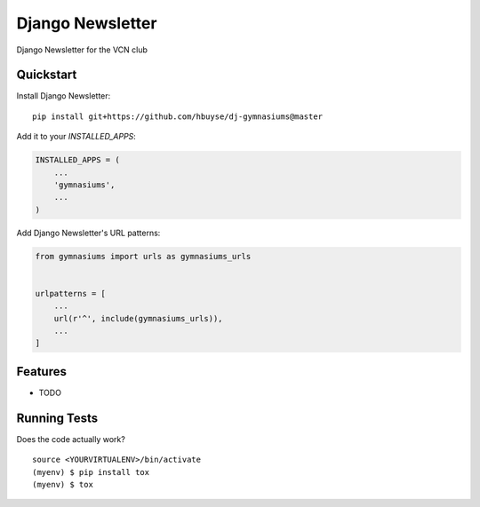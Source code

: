 =============================
Django Newsletter
=============================

.. image:: https://travis-ci.org/hbuyse/dj-gymnasiums.svg?branch=master
    :target: https://travis-ci.org/hbuyse/dj-gymnasiums

.. image:: https://codecov.io/gh/hbuyse/dj-gymnasiums/branch/master/graph/badge.svg
    :target: https://codecov.io/gh/hbuyse/dj-gymnasiums

Django Newsletter for the VCN club

Quickstart
----------

Install Django Newsletter::

    pip install git+https://github.com/hbuyse/dj-gymnasiums@master

Add it to your `INSTALLED_APPS`:

.. code-block:: python

    INSTALLED_APPS = (
        ...
        'gymnasiums',
        ...
    )

Add Django Newsletter's URL patterns:

.. code-block:: python

    from gymnasiums import urls as gymnasiums_urls


    urlpatterns = [
        ...
        url(r'^', include(gymnasiums_urls)),
        ...
    ]

Features
--------

* TODO

Running Tests
-------------

Does the code actually work?

::

    source <YOURVIRTUALENV>/bin/activate
    (myenv) $ pip install tox
    (myenv) $ tox
